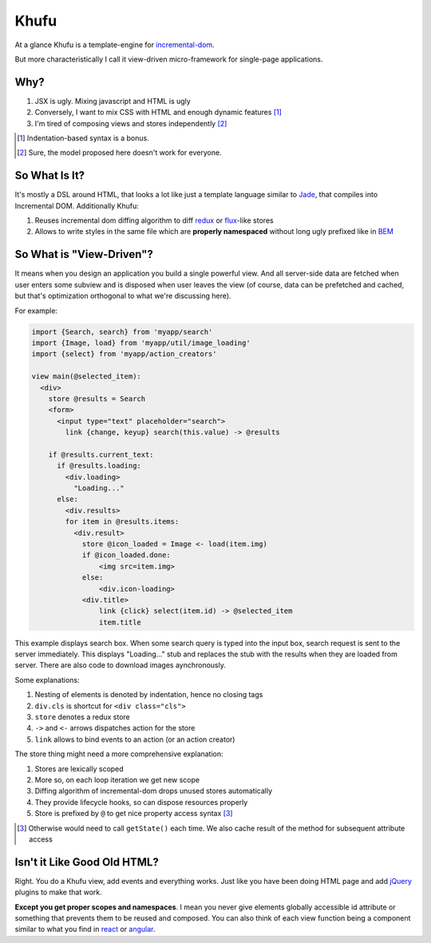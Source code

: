 =====
Khufu
=====

At a glance Khufu is a template-engine for incremental-dom_.

But more characteristically I call it view-driven micro-framework for
single-page applications.

Why?
====

1. JSX is ugly. Mixing javascript and HTML is ugly
2. Conversely, I want to mix CSS with HTML and enough dynamic features [1]_
3. I'm tired of composing views and stores independently [2]_

.. [1] Indentation-based syntax is a bonus.
.. [2] Sure, the model proposed here doesn't work for everyone.


So What Is It?
==============

It's mostly a DSL around HTML, that looks a lot like just a template language
similar to Jade_, that compiles into Incremental DOM.
Additionally Khufu:

1. Reuses incremental dom diffing algorithm to diff redux_ or flux_-like stores
2. Allows to write styles in the same file which are **properly namespaced**
   without long ugly prefixed like in BEM_


So What is "View-Driven"?
=========================

It means when you design an application you build a single powerful view. And
all server-side data are fetched when user enters some subview and is disposed
when user leaves the view (of course, data can be prefetched and cached, but
that's optimization orthogonal to what we're discussing here).

For example:

.. code-block:: javascript

    import {Search, search} from 'myapp/search'
    import {Image, load} from 'myapp/util/image_loading'
    import {select} from 'myapp/action_creators'

    view main(@selected_item):
      <div>
        store @results = Search
        <form>
          <input type="text" placeholder="search">
            link {change, keyup} search(this.value) -> @results

        if @results.current_text:
          if @results.loading:
            <div.loading>
              "Loading..."
          else:
            <div.results>
            for item in @results.items:
              <div.result>
                store @icon_loaded = Image <- load(item.img)
                if @icon_loaded.done:
                    <img src=item.img>
                else:
                    <div.icon-loading>
                <div.title>
                    link {click} select(item.id) -> @selected_item
                    item.title

This example displays search box. When some search query is typed into the
input box, search request is sent to the server immediately. This displays
"Loading..." stub and replaces the stub with the results when they are loaded
from server. There are also code to download images aynchronously.

Some explanations:

1. Nesting of elements is denoted by indentation, hence no closing tags
2. ``div.cls`` is shortcut for ``<div class="cls">``
3. ``store`` denotes a redux store
4. ``->`` and ``<-`` arrows dispatches action for the store
5. ``link`` allows to bind events to an action (or an action creator)

The store thing might need a more comprehensive explanation:

1. Stores are lexically scoped
2. More so, on each loop iteration we get new scope
3. Diffing algorithm of incremental-dom drops unused stores automatically
4. They provide lifecycle hooks, so can dispose resources properly
5. Store is prefixed by ``@`` to get nice property access syntax [3]_

.. [3] Otherwise would need to call ``getState()`` each time. We also cache
   result of the method for subsequent attribute access


Isn't it Like Good Old HTML?
============================

Right. You do a Khufu view, add events and everything works. Just like you
have been doing HTML page and add jQuery_ plugins to make that work.

**Except you get proper scopes and namespaces**. I mean you never give elements
globally accessible id attribute or something that prevents them to be reused
and composed. You can also think of each view function being a component
similar to what you find in react_ or angular_.


.. _flux: https://facebook.github.io/react/blog/2014/05/06/flux.html
.. _redux: http://redux.js.org/
.. _jade: http://jade-lang.com/
.. _incremental-dom: https://github.com/google/incremental-dom
.. _bem: http://getbem.com/
.. _jquery: https://jquery.com/
.. _react: https://facebook.github.io/react/
.. _angular: https://angularjs.org/
